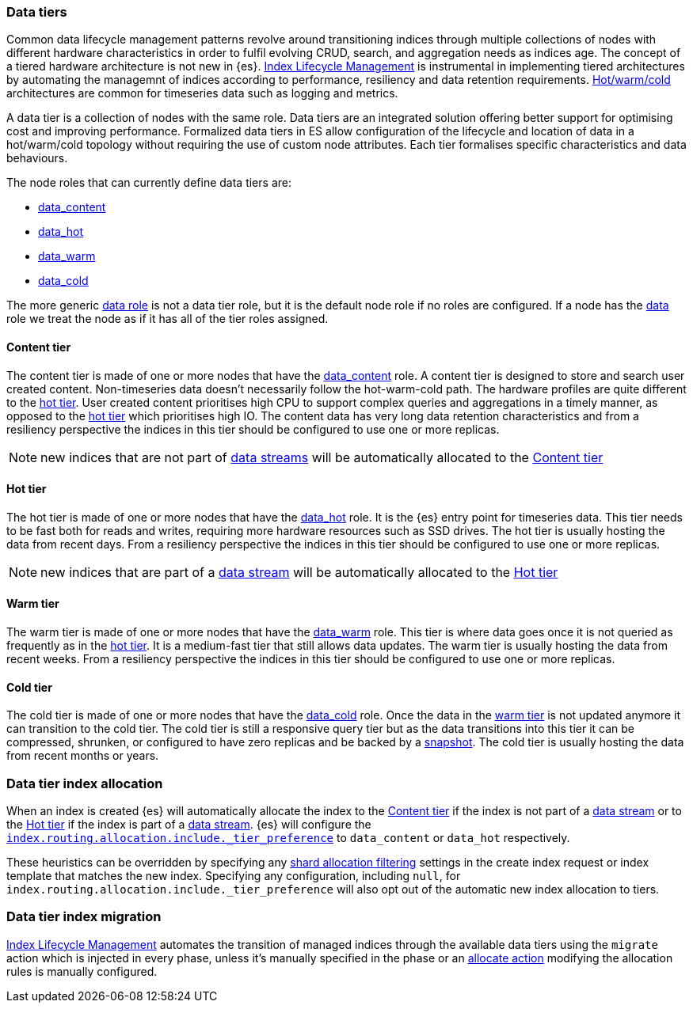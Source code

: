 [role="xpack"]
[[data-tiers]]
=== Data tiers

Common data lifecycle management patterns revolve around transitioning indices
through multiple collections of nodes with different hardware characteristics in order
to fulfil evolving CRUD, search, and aggregation needs as indices age. The concept
of a tiered hardware architecture is not new in {es}.
<<index-lifecycle-management, Index Lifecycle Management>> is instrumental in
implementing tiered architectures by automating the managemnt of indices according to
performance, resiliency and data retention requirements.
<<overview-index-lifecycle-management, Hot/warm/cold>> architectures are common
for timeseries data such as logging and metrics.

A data tier is a collection of nodes with the same role. Data tiers are an integrated
solution offering better support for optimising cost and improving performance.
Formalized data tiers in ES allow configuration of the lifecycle and location of data
in a hot/warm/cold topology without requiring the use of custom node attributes.
Each tier formalises specific characteristics and data behaviours.

The node roles that can currently define data tiers are:

* <<data-content-node, data_content>>
* <<data-hot-node, data_hot>>
* <<data-warm-node, data_warm>>
* <<data-cold-node, data_cold>>

The more generic <<data-node, data role>> is not a data tier role, but
it is the default node role if no roles are configured. If a node has the
<<data-node, data>> role we treat the node as if it has all of the tier
roles assigned.

[[content-tier]]
==== Content tier

The content tier is made of one or more nodes that have the <<data-content-node, data_content>>
role. A content tier is designed to store and search user created content. Non-timeseries data
doesn't necessarily follow the hot-warm-cold path. The hardware profiles are quite different to
the <<hot-tier, hot tier>>. User created content prioritises high CPU to support complex
queries and aggregations in a timely manner, as opposed to the <<hot-tier, hot tier>> which
prioritises high IO.
The content data has very long data retention characteristics and from a resiliency perspective
the indices in this tier should be configured to use one or more replicas.

NOTE: new indices that are not part of <<data-streams, data streams>> will be automatically allocated to the
<<content-tier>>

[[hot-tier]]
==== Hot tier

The hot tier is made of one or more nodes that have the <<data-hot-node, data_hot>> role.
It is the {es} entry point for timeseries data. This tier needs to be fast both for reads
and writes, requiring more hardware resources such as SSD drives. The hot tier is usually
hosting the data from recent days. From a resiliency perspective the indices in this
tier should be configured to use one or more replicas.

NOTE: new indices that are part of a <<data-streams, data stream>> will be automatically allocated to the
<<hot-tier>>

[[warm-tier]]
==== Warm tier

The warm tier is made of one or more nodes that have the <<data-warm-node, data_warm>> role.
This tier is where data goes once it is not queried as frequently as in the <<hot-tier, hot tier>>.
It is a medium-fast tier that still allows data updates. The warm tier is usually
hosting the data from recent weeks. From a resiliency perspective the indices in this
tier should be configured to use one or more replicas.

[[cold-tier]]
==== Cold tier

The cold tier is made of one or more nodes that have the <<data-cold-node, data_cold>> role.
Once the data in the <<warm-tier, warm tier>> is not updated anymore it can transition to the
cold tier. The cold tier is still a responsive query tier but as the data transitions into this
tier it can be compressed, shrunken, or configured to have zero replicas and be backed by
a <<ilm-searchable-snapshot, snapshot>>. The cold tier is usually hosting the data from recent
months or years.

[discrete]
[[data-tier-allocation]]
=== Data tier index allocation

When an index is created {es} will automatically allocate the index to the <<content-tier, Content tier>>
if the index is not part of a <<data-streams, data stream>> or to the <<hot-tier, Hot tier>> if the index
is part of a <<data-streams, data stream>>.
{es} will configure the <<tier-preference-allocation-filter, `index.routing.allocation.include._tier_preference`>>
to `data_content` or `data_hot` respectively.

These heuristics can be overridden by specifying any <<shard-allocation-filtering, shard allocation filtering>>
settings in the create index request or index template that matches the new index.
Specifying any configuration, including `null`, for `index.routing.allocation.include._tier_preference` will
also opt out of the automatic new index allocation to tiers.
[discrete]
[[data-tier-migration]]
=== Data tier index migration

<<index-lifecycle-management, Index Lifecycle Management>> automates the transition of managed
indices through the available data tiers using the `migrate` action which is injected
in every phase, unless it's manually specified in the phase or an
<<ilm-allocate-action, allocate action>> modifying the allocation rules is manually configured.
